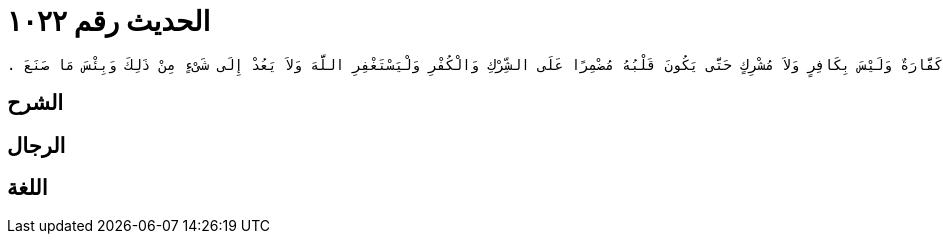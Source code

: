 
= الحديث رقم ١٠٢٢

[quote.hadith]
----
حَدَّثَنِي يَحْيَى، عَنْ مَالِكٍ، عَنْ نَافِعٍ، عَنْ عَبْدِ اللَّهِ بْنِ عُمَرَ، أَنَّهُ كَانَ يَقُولُ مَنْ قَالَ وَاللَّهِ ثُمَّ قَالَ إِنْ شَاءَ اللَّهُ ثُمَّ لَمْ يَفْعَلِ الَّذِي حَلَفَ عَلَيْهِ لَمْ يَحْنَثْ ‏.‏ قَالَ مَالِكٌ أَحْسَنُ مَا سَمِعْتُ فِي الثُّنْيَا أَنَّهَا لِصَاحِبِهَا مَا لَمْ يَقْطَعْ كَلاَمَهُ وَمَا كَانَ مِنْ ذَلِكَ نَسَقًا يَتْبَعُ بَعْضُهُ بَعْضًا قَبْلَ أَنْ يَسْكُتَ فَإِذَا سَكَتَ وَقَطَعَ كَلاَمَهُ فَلاَ ثُنْيَا لَهُ ‏.‏ قَالَ يَحْيَى وَقَالَ مَالِكٌ فِي الرَّجُلِ يَقُولُ كَفَرَ بِاللَّهِ أَوْ أَشْرَكَ بِاللَّهِ ثُمَّ يَحْنَثُ إِنَّهُ لَيْسَ عَلَيْهِ كَفَّارَةٌ وَلَيْسَ بِكَافِرٍ وَلاَ مُشْرِكٍ حَتَّى يَكُونَ قَلْبُهُ مُضْمِرًا عَلَى الشِّرْكِ وَالْكُفْرِ وَلْيَسْتَغْفِرِ اللَّهَ وَلاَ يَعُدْ إِلَى شَىْءٍ مِنْ ذَلِكَ وَبِئْسَ مَا صَنَعَ ‏.‏
----

== الشرح

== الرجال

== اللغة
    